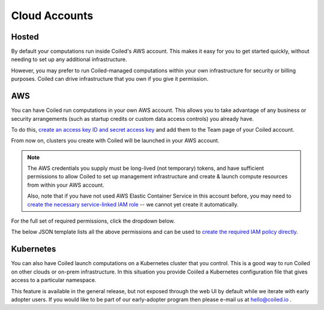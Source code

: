 Cloud Accounts
==============

Hosted
------

By default your computations run inside Coiled's AWS account.
This makes it easy for you to get started quickly, without needing
to set up any additional infrastructure.

However, you may prefer to run Coiled-managed computations within your own
infrastructure for security or billing purposes.
Coiled can drive infrastructure that you own if you give it permission.

AWS
---

You can have Coiled run computations in your own AWS account.
This allows you to take advantage of any business or security arrangements
(such as startup credits or custom data access controls) you already have.

To do this,
`create an access key ID and secret access key <https://docs.aws.amazon.com/general/latest/gr/aws-sec-cred-types.html#access-keys-and-secret-access-keys>`_
and add them to the Team page of your Coiled account.

From now on, clusters you create with Coiled will be launched in your AWS account.

.. note::

    The AWS credentials you supply must be long-lived (not temporary) tokens, and have sufficient permissions
    to allow Coiled to set up management infrastructure and create & launch compute resources from within
    your AWS account.

    Also, note that if you have not used AWS Elastic Container Service in this
    account before, you may need to `create the necessary service-linked IAM role <https://docs.aws.amazon.com/AmazonECS/latest/developerguide/using-service-linked-roles.html>`_
    -- we cannot yet create it automatically.

For the full set of required permissions, click the dropdown below.

.. dropdown:: Click to see the full set of required permissions
  :title: bg-white

  * sts:GetCallerIdentity
  * iam:GetRole
  * iam:CreateRole
  * iam:AttachRolePolicy
  * iam:DeleteRole
  * iam:PassRole
  * ecs:RegisterTaskDefinition
  * ecs:RunTask
  * ecs:ListTasks
  * ecs:DescribeTasks
  * ecs:StopTask
  * ecs:ListTaskDefinitions
  * ecs:DescribeTaskDefinition
  * ecs:ListClusters
  * ecs:CreateCluster
  * ecr:DescribeImages
  * ecr:ListImages
  * ecr:DescribeRepositories
  * ecr:CreateRepository
  * ecr:GetAuthorizationToken
  * ecr:InitiateLayerUpload
  * ecr:UploadLayerPart
  * ecr:CompleteLayerUpload
  * ec2:DescribeSubnets
  * ec2:CreateSecurityGroup
  * ec2:AuthorizeSecurityGroupIngress
  * ec2:CreateTags
  * ec2:DescribeSecurityGroups
  * ec2:DeleteSecurityGroup
  * ec2:DescribeVpcs
  * ec2:DescribeRouteTables
  * ec2:CreateVpc
  * ec2:ModifyVpcAttribute
  * ec2:CreateInternetGateway
  * ec2:AttachInternetGateway
  * ec2:CreateVpcPeeringConnection
  * ec2:DescribeVpcPeeringConnections
  * ec2:CreateRouteTable
  * ec2:CreateRoute
  * ec2:DescribeAvailabilityZones
  * ec2:CreateSubnet
  * ec2:AssociateRouteTable
  * ec2:ModifySubnetAttribute
  * ec2:AllocateAddress
  * ec2:CreateNatGateway
  * ec2:DescribeNatGateways
  * ec2:DescribeNetworkInterfaces
  * logs:CreateLogGroup
  * logs:PutRetentionPolicy
  * logs:GetLogEvents

The below JSON template lists all the above permissions and can be used to `create the required IAM policy directly <https://docs.aws.amazon.com/IAM/latest/UserGuide/access_policies_create-console.html#access_policies_create-json-editor>`_.

.. dropdown:: IAM policy template
  :title: bg-white

  .. code-block:: json

    {
        "Version": "2012-10-17",
        "Statement": [
            {
            "Sid": "VisualEditor0",
            "Effect": "Allow",
            "Action": [
                "sts:GetCallerIdentity",
                "iam:GetRole",
                "iam:CreateRole",
                "iam:AttachRolePolicy",
                "iam:DeleteRole",
                "iam:PassRole",
                "ecs:RegisterTaskDefinition",
                "ecs:RunTask",
                "ecs:ListTasks",
                "ecs:DescribeTasks",
                "ecs:StopTask",
                "ecs:ListTaskDefinitions",
                "ecs:DescribeTaskDefinition",
                "ecs:ListClusters",
                "ecs:CreateCluster",
                "ecr:DescribeImages",
                "ecr:ListImages",
                "ecr:DescribeRepositories",
                "ecr:CreateRepository",
                "ecr:GetAuthorizationToken",
                "ecr:InitiateLayerUpload",
                "ecr:UploadLayerPart",
                "ecr:CompleteLayerUpload",
                "ec2:DescribeSubnets",
                "ec2:CreateSecurityGroup",
                "ec2:AuthorizeSecurityGroupIngress",
                "ec2:CreateTags",
                "ec2:DescribeSecurityGroups",
                "ec2:DeleteSecurityGroup",
                "ec2:DescribeVpcs",
                "ec2:DescribeRouteTables",
                "ec2:CreateVpc",
                "ec2:ModifyVpcAttribute",
                "ec2:CreateInternetGateway",
                "ec2:AttachInternetGateway",
                "ec2:CreateVpcPeeringConnection",
                "ec2:DescribeVpcPeeringConnections",
                "ec2:CreateRouteTable",
                "ec2:CreateRoute",
                "ec2:DescribeAvailabilityZones",
                "ec2:CreateSubnet",
                "ec2:AssociateRouteTable",
                "ec2:ModifySubnetAttribute",
                "ec2:AllocateAddress",
                "ec2:CreateNatGateway",
                "ec2:DescribeNatGateways",
                "ec2:DescribeNetworkInterfaces",
                "logs:CreateLogGroup",
                "logs:PutRetentionPolicy",
                "logs:GetLogEvents"
            ],
            "Resource": "*"
            }
        ]
    }

Kubernetes
----------

You can also have Coiled launch computations on a Kubernetes cluster that you control.
This is a good way to run Coiled on other clouds or on-prem infrastructure.
In this situation you provide Coiiled a Kubernetes configuration file that
gives access to a particular namespace.

This feature is available in the general release, but not exposed through the web UI by
default while we iterate with early adopter users.  If you would like to be
part of our early-adopter program then please e-mail us at hello@coiled.io .
